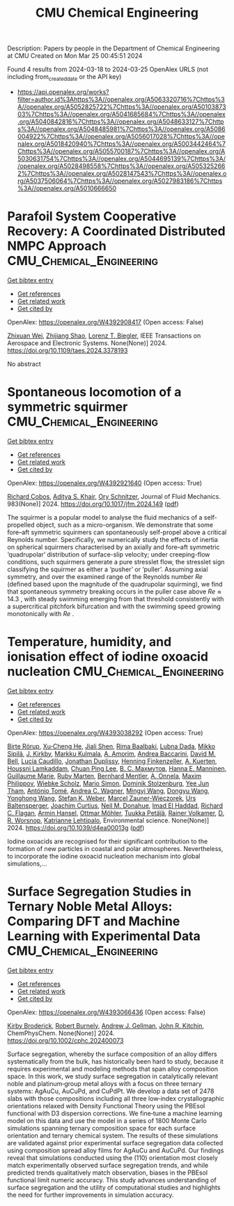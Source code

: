 #+TITLE: CMU Chemical Engineering
Description: Papers by people in the Department of Chemical Engineering at CMU
Created on Mon Mar 25 00:45:51 2024

Found 4 results from 2024-03-18 to 2024-03-25
OpenAlex URLS (not including from_created_date or the API key)
- [[https://api.openalex.org/works?filter=author.id%3Ahttps%3A//openalex.org/A5063320716%7Chttps%3A//openalex.org/A5052825722%7Chttps%3A//openalex.org/A5010387303%7Chttps%3A//openalex.org/A5041685684%7Chttps%3A//openalex.org/A5040842816%7Chttps%3A//openalex.org/A5048633127%7Chttps%3A//openalex.org/A5048485981%7Chttps%3A//openalex.org/A5086004922%7Chttps%3A//openalex.org/A5056017028%7Chttps%3A//openalex.org/A5018420940%7Chttps%3A//openalex.org/A5003442464%7Chttps%3A//openalex.org/A5055700187%7Chttps%3A//openalex.org/A5030631754%7Chttps%3A//openalex.org/A5044695139%7Chttps%3A//openalex.org/A5028498558%7Chttps%3A//openalex.org/A5053252662%7Chttps%3A//openalex.org/A5028147543%7Chttps%3A//openalex.org/A5037506064%7Chttps%3A//openalex.org/A5027983186%7Chttps%3A//openalex.org/A5010666650]]

* Parafoil System Cooperative Recovery: A Coordinated Distributed NMPC Approach  :CMU_Chemical_Engineering:
:PROPERTIES:
:UUID: https://openalex.org/W4392908417
:TOPICS: Airborne Wind Energy Systems and High-Altitude Platforms, Optimization of Spacecraft Trajectories and Formations, Cryogenic Fluid Storage and Management
:PUBLICATION_DATE: 2024-01-01
:END:    
    
[[elisp:(doi-add-bibtex-entry "https://doi.org/10.1109/taes.2024.3378193")][Get bibtex entry]] 

- [[elisp:(progn (xref--push-markers (current-buffer) (point)) (oa--referenced-works "https://openalex.org/W4392908417"))][Get references]]
- [[elisp:(progn (xref--push-markers (current-buffer) (point)) (oa--related-works "https://openalex.org/W4392908417"))][Get related work]]
- [[elisp:(progn (xref--push-markers (current-buffer) (point)) (oa--cited-by-works "https://openalex.org/W4392908417"))][Get cited by]]

OpenAlex: https://openalex.org/W4392908417 (Open access: False)
    
[[https://openalex.org/A5054103149][Zhixuan Wei]], [[https://openalex.org/A5034118578][Zhijiang Shao]], [[https://openalex.org/A5052825722][Lorenz T. Biegler]], IEEE Transactions on Aerospace and Electronic Systems. None(None)] 2024. https://doi.org/10.1109/taes.2024.3378193 
     
No abstract    

    

* Spontaneous locomotion of a symmetric squirmer  :CMU_Chemical_Engineering:
:PROPERTIES:
:UUID: https://openalex.org/W4392921640
:TOPICS: Hydrodynamics of Active Matter, Self-Reconfigurable Robotic Systems and Modular Robotics, 4D Printing Technologies
:PUBLICATION_DATE: 2024-03-18
:END:    
    
[[elisp:(doi-add-bibtex-entry "https://doi.org/10.1017/jfm.2024.149")][Get bibtex entry]] 

- [[elisp:(progn (xref--push-markers (current-buffer) (point)) (oa--referenced-works "https://openalex.org/W4392921640"))][Get references]]
- [[elisp:(progn (xref--push-markers (current-buffer) (point)) (oa--related-works "https://openalex.org/W4392921640"))][Get related work]]
- [[elisp:(progn (xref--push-markers (current-buffer) (point)) (oa--cited-by-works "https://openalex.org/W4392921640"))][Get cited by]]

OpenAlex: https://openalex.org/W4392921640 (Open access: True)
    
[[https://openalex.org/A5022700006][Richard Cobos]], [[https://openalex.org/A5018420940][Aditya S. Khair]], [[https://openalex.org/A5049998387][Ory Schnitzer]], Journal of Fluid Mechanics. 983(None)] 2024. https://doi.org/10.1017/jfm.2024.149  ([[https://www.cambridge.org/core/services/aop-cambridge-core/content/view/5D7392591B471F3D588D031456DDAEDF/S0022112024001496a.pdf/div-class-title-spontaneous-locomotion-of-a-symmetric-squirmer-div.pdf][pdf]])
     
The squirmer is a popular model to analyse the fluid mechanics of a self-propelled object, such as a micro-organism. We demonstrate that some fore–aft symmetric squirmers can spontaneously self-propel above a critical Reynolds number. Specifically, we numerically study the effects of inertia on spherical squirmers characterised by an axially and fore–aft symmetric ‘quadrupolar’ distribution of surface-slip velocity; under creeping-flow conditions, such squirmers generate a pure stresslet flow, the stresslet sign classifying the squirmer as either a ‘pusher’ or ‘puller’. Assuming axial symmetry, and over the examined range of the Reynolds number $Re$ (defined based upon the magnitude of the quadrupolar squirming), we find that spontaneous symmetry breaking occurs in the puller case above $Re \approx 14.3$ , with steady swimming emerging from that threshold consistently with a supercritical pitchfork bifurcation and with the swimming speed growing monotonically with $Re$ .    

    

* Temperature, humidity, and ionisation effect of iodine oxoacid nucleation  :CMU_Chemical_Engineering:
:PROPERTIES:
:UUID: https://openalex.org/W4393038292
:TOPICS: Environmental Impacts of Fukushima Nuclear Disaster, Atmospheric Aerosols and their Impacts, Impact of Persistent Organic Pollutants on Environment and Health
:PUBLICATION_DATE: 2024-01-01
:END:    
    
[[elisp:(doi-add-bibtex-entry "https://doi.org/10.1039/d4ea00013g")][Get bibtex entry]] 

- [[elisp:(progn (xref--push-markers (current-buffer) (point)) (oa--referenced-works "https://openalex.org/W4393038292"))][Get references]]
- [[elisp:(progn (xref--push-markers (current-buffer) (point)) (oa--related-works "https://openalex.org/W4393038292"))][Get related work]]
- [[elisp:(progn (xref--push-markers (current-buffer) (point)) (oa--cited-by-works "https://openalex.org/W4393038292"))][Get cited by]]

OpenAlex: https://openalex.org/W4393038292 (Open access: True)
    
[[https://openalex.org/A5022780485][Birte Rörup]], [[https://openalex.org/A5043129752][Xu‐Cheng He]], [[https://openalex.org/A5049005695][Jiali Shen]], [[https://openalex.org/A5055362390][Rima Baalbaki]], [[https://openalex.org/A5049539173][Lubna Dada]], [[https://openalex.org/A5049530714][Mikko Sipilä]], [[https://openalex.org/A5009274507][J. Kirkby]], [[https://openalex.org/A5000471665][Markku Kulmala]], [[https://openalex.org/A5062064925][A. Amorim]], [[https://openalex.org/A5083781753][Andrea Baccarini]], [[https://openalex.org/A5049526503][David M. Bell]], [[https://openalex.org/A5079509898][Lucía Caudillo]], [[https://openalex.org/A5088633919][Jonathan Duplissy]], [[https://openalex.org/A5081639490][Henning Finkenzeller]], [[https://openalex.org/A5042516092][A. Kuerten]], [[https://openalex.org/A5014138176][Houssni Lamkaddam]], [[https://openalex.org/A5060127472][Chuan Ping Lee]], [[https://openalex.org/A5036074857][В. С. Махмутов]], [[https://openalex.org/A5022377744][Hanna E. Manninen]], [[https://openalex.org/A5032794723][Guillaume Marie]], [[https://openalex.org/A5076543442][Ruby Marten]], [[https://openalex.org/A5090590782][Bernhard Mentler]], [[https://openalex.org/A5089192083][A. Onnela]], [[https://openalex.org/A5090585494][Maxim Philippov]], [[https://openalex.org/A5076482580][Wiebke Scholz]], [[https://openalex.org/A5086950058][Mario Simon]], [[https://openalex.org/A5063223340][Dominik Stolzenburg]], [[https://openalex.org/A5058887080][Yee Jun Tham]], [[https://openalex.org/A5021102823][António Tomé]], [[https://openalex.org/A5024532344][Andrea C. Wagner]], [[https://openalex.org/A5083213632][Mingyi Wang]], [[https://openalex.org/A5080825458][Dongyu Wang]], [[https://openalex.org/A5048060534][Yonghong Wang]], [[https://openalex.org/A5041814082][Stefan K. Weber]], [[https://openalex.org/A5017388605][Marcel Zauner-Wieczorek]], [[https://openalex.org/A5044025292][Urs Baltensperger]], [[https://openalex.org/A5031780924][Joachim Curtius]], [[https://openalex.org/A5041685684][Neil M. Donahue]], [[https://openalex.org/A5080319960][Imad El Haddad]], [[https://openalex.org/A5012711441][Richard C. Flagan]], [[https://openalex.org/A5089489241][Armin Hansel]], [[https://openalex.org/A5089697844][Ottmar Möhler]], [[https://openalex.org/A5070326299][Tuukka Petäj̈ä]], [[https://openalex.org/A5018521569][Rainer Volkamer]], [[https://openalex.org/A5010349510][D. R. Worsnop]], [[https://openalex.org/A5019559780][Katrianne Lehtipalo]], Environmental science. None(None)] 2024. https://doi.org/10.1039/d4ea00013g  ([[https://pubs.rsc.org/en/content/articlepdf/2024/ea/d4ea00013g][pdf]])
     
Iodine oxoacids are recognised for their significant contribution to the formation of new particles in coastal and polar atmospheres. Nevertheless, to incorporate the iodine oxoacid nucleation mechanism into global simulations,...    

    

* Surface Segregation Studies in Ternary Noble Metal Alloys: Comparing DFT and Machine Learning with Experimental Data  :CMU_Chemical_Engineering:
:PROPERTIES:
:UUID: https://openalex.org/W4393066436
:TOPICS: Ice Nucleation and Melting Phenomena, Surface Analysis and Electron Spectroscopy Techniques
:PUBLICATION_DATE: 2024-03-22
:END:    
    
[[elisp:(doi-add-bibtex-entry "https://doi.org/10.1002/cphc.202400073")][Get bibtex entry]] 

- [[elisp:(progn (xref--push-markers (current-buffer) (point)) (oa--referenced-works "https://openalex.org/W4393066436"))][Get references]]
- [[elisp:(progn (xref--push-markers (current-buffer) (point)) (oa--related-works "https://openalex.org/W4393066436"))][Get related work]]
- [[elisp:(progn (xref--push-markers (current-buffer) (point)) (oa--cited-by-works "https://openalex.org/W4393066436"))][Get cited by]]

OpenAlex: https://openalex.org/W4393066436 (Open access: False)
    
[[https://openalex.org/A5088846020][Kirby Broderick]], [[https://openalex.org/A5094217836][Robert Burnely]], [[https://openalex.org/A5040842816][Andrew J. Gellman]], [[https://openalex.org/A5003442464][John R. Kitchin]], ChemPhysChem. None(None)] 2024. https://doi.org/10.1002/cphc.202400073 
     
Surface segregation, whereby the surface composition of an alloy differs systematically from the bulk, has historically been hard to study, because it requires experimental and modeling methods that span alloy composition space. In this work, we study surface segregation in catalytically relevant noble and platinum‐group metal alloys with a focus on three ternary systems: AgAuCu, AuCuPd, and CuPdPt. We develop a data set of 2478 slabs with those compositions including all three low‐index crystallographic orientations relaxed with Density Functional Theory using the PBEsol functional with D3 dispersion corrections. We fine‐tune a machine learning model on this data and use the model in a series of 1800 Monte Carlo simulations spanning ternary composition space for each surface orientation and ternary chemical system. The results of these simulations are validated against prior experimental surface segregation data collected using composition spread alloy films for AgAuCu and AuCuPd. Our findings reveal that simulations conducted using the (110) orientation most closely match experimentally observed surface segregation trends, and while predicted trends qualitatively match observation, biases in the PBEsol functional limit numeric accuracy. This study advances understanding of surface segregation and the utility of computational studies and highlights the need for further improvements in simulation accuracy.    

    

